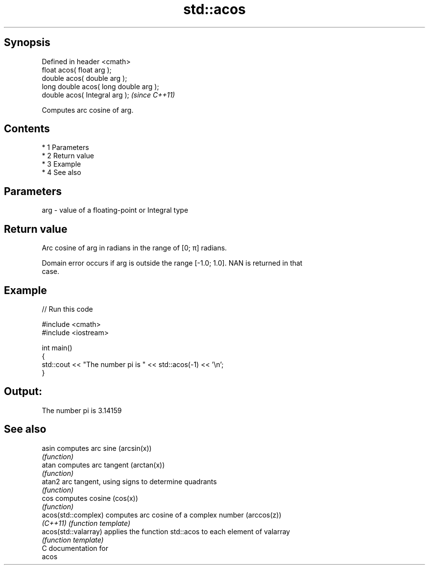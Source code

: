 .TH std::acos 3 "Apr 19 2014" "1.0.0" "C++ Standard Libary"
.SH Synopsis
   Defined in header <cmath>
   float acos( float arg );
   double acos( double arg );
   long double acos( long double arg );
   double acos( Integral arg );          \fI(since C++11)\fP

   Computes arc cosine of arg.

.SH Contents

     * 1 Parameters
     * 2 Return value
     * 3 Example
     * 4 See also

.SH Parameters

   arg - value of a floating-point or Integral type

.SH Return value

   Arc cosine of arg in radians in the range of [0; π] radians.

   Domain error occurs if arg is outside the range [-1.0; 1.0]. NAN is returned in that
   case.

.SH Example

   
// Run this code

 #include <cmath>
 #include <iostream>

 int main()
 {
     std::cout << "The number pi is " << std::acos(-1) << '\\n';
 }

.SH Output:

 The number pi is 3.14159

.SH See also

   asin                computes arc sine (arcsin(x))
                       \fI(function)\fP
   atan                computes arc tangent (arctan(x))
                       \fI(function)\fP
   atan2               arc tangent, using signs to determine quadrants
                       \fI(function)\fP
   cos                 computes cosine (cos(x))
                       \fI(function)\fP
   acos(std::complex)  computes arc cosine of a complex number (arccos(z))
   \fI(C++11)\fP             \fI(function template)\fP
   acos(std::valarray) applies the function std::acos to each element of valarray
                       \fI(function template)\fP
   C documentation for
   acos
